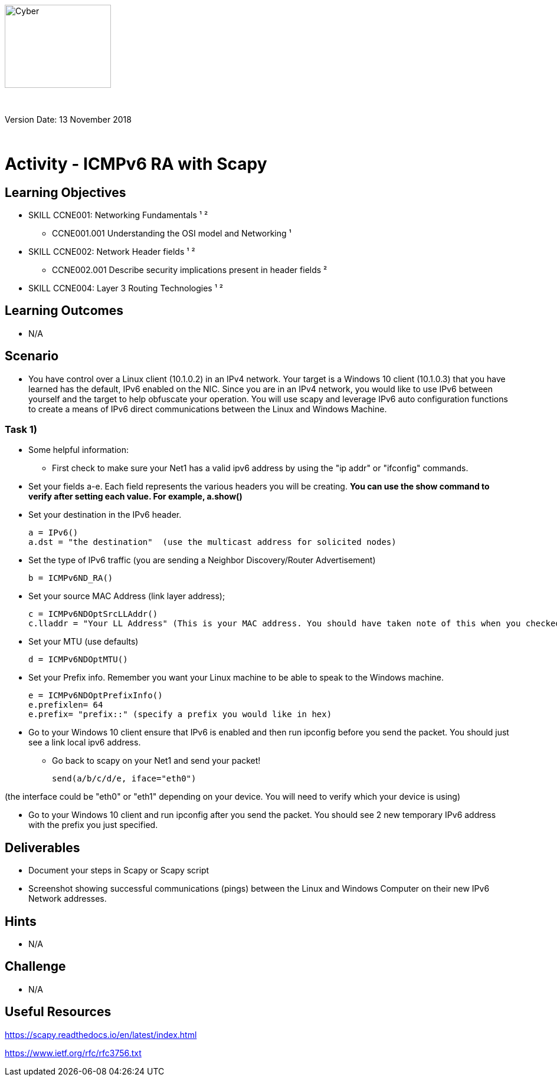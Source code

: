 :doctype: book
:stylesdir: ../../global-objects/resources/raw/master/css/stylefactoryfiles/
:stylesheet: _asciidoc.scss
image::https://git.cybbh.space/global-objects/resources/raw/master/images/USACYSup001.png[Cyber,180,141]

{empty} +

Version Date: 13 November 2018 

{empty} +

// Printable format: https://git.cybbh.space/CCTC/public/builds/artifacts/master/file/linux/LinuxObjectives.pdf?job=genpdf


= Activity - ICMPv6 RA with Scapy

== Learning Objectives

* SKILL CCNE001: Networking Fundamentals ¹ ²
** CCNE001.001 Understanding the OSI model and Networking ¹
* SKILL CCNE002: Network Header fields ¹ ²
** CCNE002.001 Describe security implications present in header fields ²
* SKILL CCNE004: Layer 3 Routing Technologies ¹ ²

== Learning Outcomes

* N/A

== Scenario

* You have control over a Linux client (10.1.0.2) in an IPv4 network. Your target is a Windows 10 client (10.1.0.3) that you have learned has the default, IPv6 enabled on the NIC. Since you are in an IPv4 network, you would like to use IPv6 between yourself and the target to help obfuscate your operation. You will use scapy and leverage IPv6 auto configuration functions to create a means of IPv6 direct communications between the Linux and Windows Machine. 

=== Task 1) 

* Some helpful information:

** First check to make sure your Net1 has a valid ipv6 address by using the "ip addr" or "ifconfig" commands.

* Set your fields a-e. Each field represents the various headers you will be creating. *You can use the show command to verify after setting each value. For example, a.show()* 

* Set your destination in the IPv6 header.
 
 a = IPv6()
 a.dst = "the destination"  (use the multicast address for solicited nodes)

* Set the type of IPv6 traffic (you are sending a Neighbor Discovery/Router Advertisement)

 b = ICMPv6ND_RA()

* Set your source MAC Address (link layer address); 

 c = ICMPv6NDOptSrcLLAddr()
 c.lladdr = "Your LL Address" (This is your MAC address. You should have taken note of this when you checked your ifconfig)

* Set your MTU (use defaults)
 
 d = ICMPv6NDOptMTU()

* Set your Prefix info. Remember you want your Linux machine to be able to speak to the Windows machine.

 e = ICMPv6NDOptPrefixInfo()
 e.prefixlen= 64
 e.prefix= "prefix::" (specify a prefix you would like in hex)

* Go to your Windows 10 client ensure that IPv6 is enabled and then run ipconfig before you send the packet. You should just see a link local ipv6 address.

** Go back to scapy on your Net1 and send your packet!

 send(a/b/c/d/e, iface="eth0")

(the interface could be "eth0" or "eth1" depending on your device. You will need to verify which your device is using)

* Go to your Windows 10 client and run ipconfig after you send the packet. You should see 2 new temporary IPv6 address with the prefix you just specified.

== Deliverables

* Document your steps in Scapy or Scapy script
* Screenshot showing successful communications (pings) between the Linux and Windows Computer on their new IPv6 Network addresses.

== Hints

* N/A

== Challenge

* N/A

== Useful Resources

https://scapy.readthedocs.io/en/latest/index.html

https://www.ietf.org/rfc/rfc3756.txt
